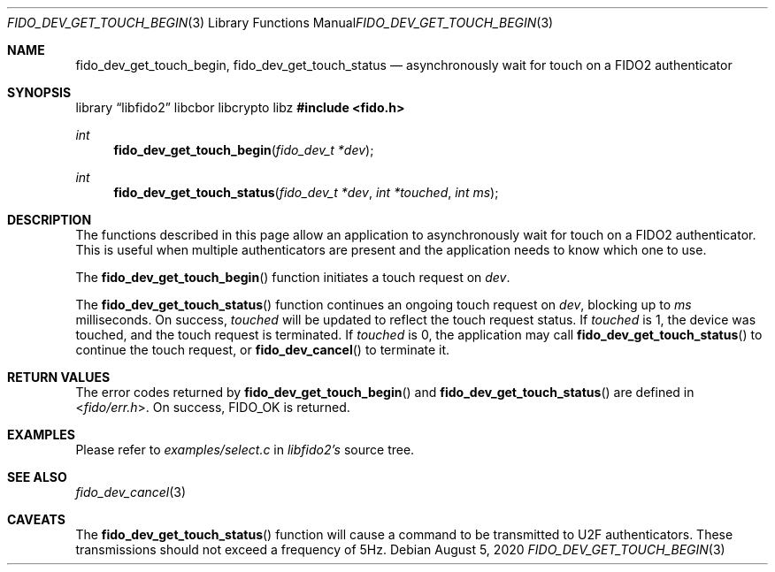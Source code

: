 .\" Copyright (c) 2020 Yubico AB. All rights reserved.
.\"
.\" Redistribution and use in source and binary forms, with or without
.\" modification, are permitted provided that the following conditions are
.\" met:
.\"
.\"    1. Redistributions of source code must retain the above copyright
.\"       notice, this list of conditions and the following disclaimer.
.\"    2. Redistributions in binary form must reproduce the above copyright
.\"       notice, this list of conditions and the following disclaimer in
.\"       the documentation and/or other materials provided with the
.\"       distribution.
.\"
.\" THIS SOFTWARE IS PROVIDED BY THE COPYRIGHT HOLDERS AND CONTRIBUTORS
.\" "AS IS" AND ANY EXPRESS OR IMPLIED WARRANTIES, INCLUDING, BUT NOT
.\" LIMITED TO, THE IMPLIED WARRANTIES OF MERCHANTABILITY AND FITNESS FOR
.\" A PARTICULAR PURPOSE ARE DISCLAIMED. IN NO EVENT SHALL THE COPYRIGHT
.\" HOLDER OR CONTRIBUTORS BE LIABLE FOR ANY DIRECT, INDIRECT, INCIDENTAL,
.\" SPECIAL, EXEMPLARY, OR CONSEQUENTIAL DAMAGES (INCLUDING, BUT NOT
.\" LIMITED TO, PROCUREMENT OF SUBSTITUTE GOODS OR SERVICES; LOSS OF USE,
.\" DATA, OR PROFITS; OR BUSINESS INTERRUPTION) HOWEVER CAUSED AND ON ANY
.\" THEORY OF LIABILITY, WHETHER IN CONTRACT, STRICT LIABILITY, OR TORT
.\" (INCLUDING NEGLIGENCE OR OTHERWISE) ARISING IN ANY WAY OUT OF THE USE
.\" OF THIS SOFTWARE, EVEN IF ADVISED OF THE POSSIBILITY OF SUCH DAMAGE.
.\"
.\" SPDX-License-Identifier: BSD-2-Clause
.\"
.Dd $Mdocdate: August 5 2020 $
.Dt FIDO_DEV_GET_TOUCH_BEGIN 3
.Os
.Sh NAME
.Nm fido_dev_get_touch_begin ,
.Nm fido_dev_get_touch_status
.Nd asynchronously wait for touch on a FIDO2 authenticator
.Sh SYNOPSIS
.Lb libfido2 libcbor libcrypto libz
.In fido.h
.Ft int
.Fn fido_dev_get_touch_begin "fido_dev_t *dev"
.Ft int
.Fn fido_dev_get_touch_status "fido_dev_t *dev" "int *touched" "int ms"
.Sh DESCRIPTION
The functions described in this page allow an application to
asynchronously wait for touch on a FIDO2 authenticator.
This is useful when multiple authenticators are present and
the application needs to know which one to use.
.Pp
The
.Fn fido_dev_get_touch_begin
function initiates a touch request on
.Fa dev .
.Pp
The
.Fn fido_dev_get_touch_status
function continues an ongoing touch request on
.Fa dev ,
blocking up to
.Fa ms
milliseconds.
On success,
.Fa touched
will be updated to reflect the touch request status.
If
.Fa touched
is 1, the device was touched, and the touch request is
terminated.
If
.Fa touched
is 0, the application may call
.Fn fido_dev_get_touch_status
to continue the touch request, or
.Fn fido_dev_cancel
to terminate it.
.Sh RETURN VALUES
The error codes returned by
.Fn fido_dev_get_touch_begin
and
.Fn fido_dev_get_touch_status
are defined in
.In fido/err.h .
On success,
.Dv FIDO_OK
is returned.
.Sh EXAMPLES
Please refer to
.Em examples/select.c
in
.Em libfido2's
source tree.
.Sh SEE ALSO
.Xr fido_dev_cancel 3
.Sh CAVEATS
The
.Fn fido_dev_get_touch_status
function will cause a command to be transmitted to U2F
authenticators.
These transmissions should not exceed a frequency of 5Hz.

